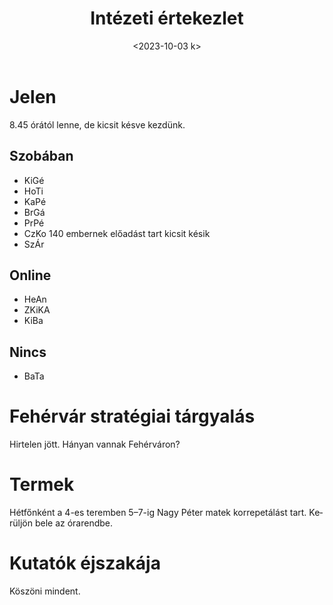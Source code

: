 #+OPTIONS: ':nil *:t -:t ::t <:t H:3 \n:nil ^:t arch:headline
#+OPTIONS: author:nil broken-links:nil c:nil creator:nil
#+OPTIONS: d:(not "LOGBOOK") date:nil e:t email:nil f:t inline:t num:nil
#+OPTIONS: p:nil pri:nil prop:nil stat:t tags:nil tasks:t tex:t
#+OPTIONS: timestamp:nil title:t toc:nil todo:t |:t
#+TITLE: Intézeti értekezlet
#+DATE: <2023-10-03 k>
#+AUTHOR: Kalicz Péter
#+EMAIL: kaliczp@gmail.com
#+LANGUAGE: hu
#+SELECT_TAGS: export
#+EXCLUDE_TAGS: noexport
#+CREATOR: Emacs 26.1 (Org mode 9.1.9)


* Jelen
8.45 órától lenne, de kicsit késve kezdünk.
** Szobában
- KiGé
- HoTi
- KaPé
- BrGá
- PrPé
- CzKo 140 embernek előadást tart kicsit késik
- SzÁr

** Online
- HeAn
- ZKiKA
- KiBa

** Nincs
- BaTa


* Fehérvár stratégiai tárgyalás
Hirtelen jött. Hányan vannak Fehérváron?

* Termek
Hétfőnként a 4-es teremben 5–7-ig Nagy Péter matek korrepetálást tart.
Kerüljön bele az órarendbe.

* Kutatók éjszakája
Köszöni mindent. 
